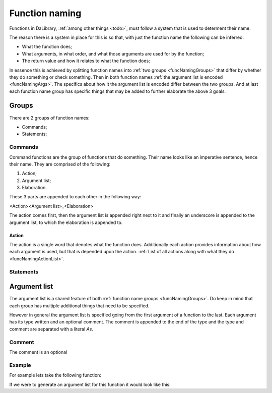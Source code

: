 .. _funcNamingDef:

Function naming
===============

Functions in DaLibrary, :ref:`among other things <todo>`, must follow a system
that is used to determent their name.

The reason there is a system in place for this is so that, with just the 
function name the following can be inferred:

.. _funcNamingGoals:

- What the function does;
- What arguments, in what order, and what those arguments are used for by the
  function;
- The return value and how it relates to what the function does;

.. _funcNamingShort:

In essence this is achieved by splitting function names into 
:ref:`two groups <funcNamingGroups>` that differ by whether they do something
or check something. Then in both function names
:ref:`the argument list is encoded <funcNamingArgs>`. The specifics about how
it the argument list is encoded differ between the two groups. And at last each 
function name group has specific things that may be added to further elaborate 
the above 3 goals.

.. _funcNamingGroups:

Groups
------

There are 2 groups of function names:

- Commands;
- Statements;

Commands
++++++++

Command functions are the group of functions that do something. Their name looks
like an imperative sentence, hence their name. They are comprised of the
following:

#. Action;
#. Argument list;
#. Elaboration.

These 3 parts are appended to each other in the following way:

<Action><Argument list>_<Elaboration>

The action comes first, then the argument list is appended right next to it and
finally an underscore is appended to the argument list, to which the elaboration
is appended to.

Action
******

The action is a single word that denotes what the function does. Additionally
each action provides information about how each argument is used, but that is
depended upon the action.
:ref:`List of all actions along with what they do <funcNamingActionList>`.

Statements
++++++++++

Argument list
-------------

The argument list is a shared feature of both
:ref:`function name groups <funcNamingGroups>`. Do keep in mind that each
group has multiple additional things that need to be specified.

However in general the argument list is specified going from the first argument
of a function to the last. Each argument has its type written and an optional
comment. The comment is appended to the end of the type and the type and comment
are separated with a literal `As`.

Comment
+++++++

The comment is an optional 

Example
+++++++

For example lets take the following function:

.. code-block:: C
    int foo(int p_num1, float p_num2, void* p_buffer, int p_size);

If we were to generate an argument list for this function it would look like 
this:

.. code-block::
    IntAsLeftFloatAsRightVoidPointerAsBufferIntAsBufferSize
